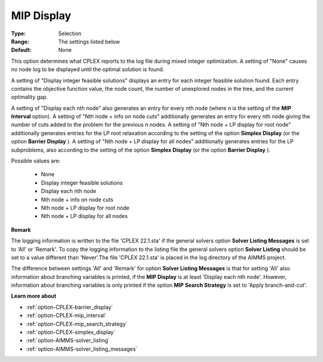.. _option-CPLEX-mip_display:


MIP Display
===========



:Type:	Selection	
:Range:	The settings listed below	
:Default:	None	



This option determines what CPLEX reports to the log file during mixed integer optimization. A setting of "None" causes no node log to be displayed until the optimal solution is found.



A setting of "Display integer feasible solutions" displays an entry for each integer feasible solution found. Each entry contains the objective function value, the node count, the number of unexplored nodes in the tree, and the current optimality gap.



A setting of "Display each nth node" also generates an entry for every nth node (where n is the setting of the **MIP Interval**  option). A setting of "Nth node + info on node cuts" additionally generates an entry for every nth node giving the number of cuts added to the problem for the previous n nodes. A setting of "Nth node + LP display for root node" additionally generates entries for the LP root relaxation according to the setting of the option **Simplex Display** (or the option **Barrier Display** ). A setting of "Nth node + LP display for all nodes" additionally generates entries for the LP subproblems, also according to the setting of the option **Simplex Display** (or the option **Barrier Display** ).



Possible values are:



    *	None
    *	Display integer feasible solutions
    *	Display each nth node
    *	Nth node + info on node cuts
    *	Nth node + LP display for root node
    *	Nth node + LP display for all nodes




**Remark** 


The logging information is written to the file 'CPLEX 22.1.sta' if the general solvers option **Solver Listing Messages**  is set to 'All' or 'Remark'. To copy the logging information to the listing file the general solvers option **Solver Listing**  should be set to a value different than 'Never'.The file 'CPLEX 22.1.sta' is placed in the log directory of the AIMMS project.





The difference between settings 'All' and 'Remark' for option **Solver Listing Messages**  is that for setting 'All' also information about branching variables is printed, if the **MIP Display**  is at least 'Display each nth node'. However, information about branching variables is only printed if the option **MIP Search Strategy**  is set to 'Apply branch-and-cut'.





**Learn more about** 

*	:ref:`option-CPLEX-barrier_display` 
*	:ref:`option-CPLEX-mip_interval` 
*	:ref:`option-CPLEX-mip_search_strategy` 
*	:ref:`option-CPLEX-simplex_display` 
*	:ref:`option-AIMMS-solver_listing`  
*	:ref:`option-AIMMS-solver_listing_messages`  



